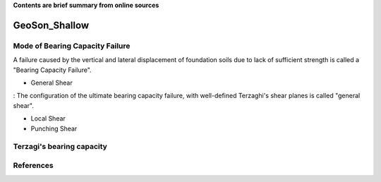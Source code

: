 **Contents are brief summary from online sources**

GeoSon_Shallow
==================

Mode of Bearing Capacity Failure
--------------------------------
A failure caused by the vertical and lateral displacement of foundation soils due to lack of sufficient strength is called a "Bearing Capacity Failure".

- General Shear
: The configuration of the ultimate bearing capacity failure, with well-defined Terzaghi's shear planes is called "general shear".

- Local Shear
- Punching Shear


Terzagi's bearing capacity
--------------------------


References
-----------
